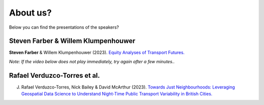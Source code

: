 About us? 
=============================

Below you can find the presentations of the  speakers?

Steven Farber & Willem Klumpenhouwer
------------------------------------

**Steven Farber** & Willem Klumpenhouwer (2023). `Equity Analyses of Transport Futures. <https://doi.org/10.17605/OSF.IO/SJ3VX>`__

*Note: If the video below does not play immediately, try again after a few minutes..*

.. raw:: html

    <iframe src="https://drive.google.com/file/d/1I6Hvp4e5K987iOLwHPp1H95plndmjwrE/preview" frameborder="0" width="960" height="569" allowfullscreen="true" mozallowfullscreen="true" webkitallowfullscreen="true"></iframe>

Rafael Verduzco-Torres et al.
-----------------------------

J. Rafael Verduzco-Torres, Nick Bailey & David McArthur (2023). `Towards Just Neighbourhoods: Leveraging Geospatial Data Science to Understand Night-Time Public Transport Variability in British Cities. <https://osf.io/4nehr>`__

.. raw:: html

    <iframe src="https://drive.google.com/file/d/1uOnAtaKMZx2NzH0figPcHIyyWCGCpOSl/preview" width="960" height="569"></iframe>
